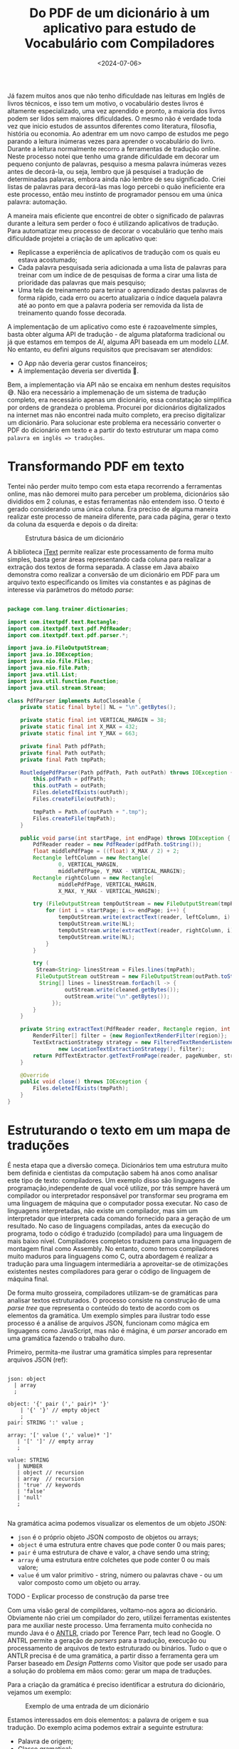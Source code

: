 #+TITLE: Do PDF de um dicionário à um aplicativo para estudo de Vocabulário com Compiladores
#+DATE: <2024-07-06>

Já fazem muitos anos que não tenho dificuldade nas leituras em Inglês de livros técnicos, e isso tem um motivo, o vocabulário destes livros é altamente especializado, uma vez aprendido e pronto, a maioria dos livros podem ser lidos sem maiores dificuldades. O mesmo não é verdade toda vez que inicio estudos de assuntos diferentes como literatura, filosofia, história ou economia. Ao adentrar em um novo campo de estudos me pego parando a leitura inúmeras vezes para aprender o vocabulário do livro. Durante a leitura normalmente recorro a ferramentas de tradução online. Neste processo notei que tenho uma grande dificuldade em decorar um pequeno conjunto de palavras, pesquiso a mesma palavra inúmeras vezes antes de decorá-la, ou seja, lembro que já pesquisei a tradução de determinadas palavras, embora ainda não lembre de seu significado. Criei listas de palavras para decorá-las mas logo percebi o quão ineficiente era este processo, então meu instinto de programador pensou em uma única palavra: automação.

A maneira mais eficiente que encontrei de obter o significado de palavras durante a leitura sem perder o foco é utilizando aplicativos de tradução. Para automatizar meu processo de decorar o vocabulário que tenho mais dificuldade projetei a criação de um aplicativo que:

- Replicasse a experiência de aplicativos de tradução com os quais eu estava acostumado;
- Cada palavra pesquisada seria adicionada a uma lista de palavras para treinar com um índice de de pesquisas de forma a cirar uma lista de prioridade das palavras que mais pesquiso;
- Uma tela de treinamento para terinar o aprendizado destas palavras de forma rápido, cada erro ou acerto atualizaria o índice daquela palavra até ao ponto em que a palavra poderia ser removida da lista de treinamento quando fosse decorada.

A implementação de um aplicativo como este é razoavelmente simples, basta obter alguma API de tradução - de alguma plataforma tradicional ou já que estamos em tempos de /AI/, alguma API baseada em um modelo /LLM/. No entanto, eu defini alguns requisitos que precisavam ser atendidos:

- O App não deveria gerar custos financeiros;
- A implementação deveria ser divertida 🥸.

Bem, a implementação via API não se encaixa em nenhum destes requisitos 😅. Não era necessário a implemenação de um sistema de tradução completo, era necessário apenas um dicionário, essa constatação simplifica por ordens de grandeza o problema. Procurei por dicionários digitalizados na internet mas não encontrei nada muito completo, era preciso digitalizar um dicionário. Para solucionar este problema era necessário converter o PDF do dicionário em texto e a partir do texto estruturar um mapa como ~palavra em inglês => traduções~.

* Transformando PDF em texto

Tentei não perder muito tempo com esta etapa recorrendo a ferramentas online, mas não demorei muito para perceber um problema, dicionários são divididos em 2 colunas, e estas ferramentas não entendem isso. O texto é gerado considerando uma única coluna. Era preciso de alguma maneira realizar este processo de maneira diferente, para cada página, gerar o texto da coluna da esquerda e depois o da direita:

#+DOWNLOADED: screenshot @ 2024-07-06 17:52:50
#+CAPTION: Estrutura básica de um dicionário
#+ATTR_HTML: :alt Estrutura básica de um dicionário
[[file:digitalizando-um-dicionario-com-compiladores/Transformando_PDF_em_texto/2024-07-06_17-52-50_screenshot.png]]

A biblioteca [[https://itextpdf.com/][iText]] permite realizar este processamento de forma muito simples, basta gerar áreas representando cada coluna para realizar a extração dos textos de forma separada. A classe em Java abaixo demonstra como realizar a conversão de um dicionário em PDF para um arquivo texto especificando os limites via constantes e as páginas de interesse via parâmetros do método /parse/:

#+begin_src java

  package com.lang.trainer.dictionaries;

  import com.itextpdf.text.Rectangle;
  import com.itextpdf.text.pdf.PdfReader;
  import com.itextpdf.text.pdf.parser.*;

  import java.io.FileOutputStream;
  import java.io.IOException;
  import java.nio.file.Files;
  import java.nio.file.Path;
  import java.util.List;
  import java.util.function.Function;
  import java.util.stream.Stream;

  class PdfParser implements AutoCloseable {
      private static final byte[] NL = "\n".getBytes();

      private static final int VERTICAL_MARGIN = 38;
      private static final int X_MAX = 432;
      private static final int Y_MAX = 663;

      private final Path pdfPath;
      private final Path outPath;
      private final Path tmpPath;

      RoutledgePdfParser(Path pdfPath, Path outPath) throws IOException {
          this.pdfPath = pdfPath;
          this.outPath = outPath;
          Files.deleteIfExists(outPath);
          Files.createFile(outPath);

          tmpPath = Path.of(outPath + ".tmp");
          Files.createFile(tmpPath);
      }

      public void parse(int startPage, int endPage) throws IOException {
          PdfReader reader = new PdfReader(pdfPath.toString());
          float middlePdfPage = ((float) X_MAX / 2) + 2;
          Rectangle leftColumn = new Rectangle(
                  0, VERTICAL_MARGIN,
                  middlePdfPage, Y_MAX - VERTICAL_MARGIN);
          Rectangle rightColumn = new Rectangle(
                  middlePdfPage, VERTICAL_MARGIN,
                  X_MAX, Y_MAX - VERTICAL_MARGIN);

          try (FileOutputStream tempOutStream = new FileOutputStream(tmpPath.toString())) {
              for (int i = startPage; i <= endPage; i++) {
                  tempOutStream.write(extractText(reader, leftColumn, i).getBytes());
                  tempOutStream.write(NL);
                  tempOutStream.write(extractText(reader, rightColumn, i).getBytes());
                  tempOutStream.write(NL);
              }
          }

          try (
  		   Stream<String> linesStream = Files.lines(tmpPath);
  		   FileOutputStream outStream = new FileOutputStream(outPath.toString())) {
  			String[] lines = linesStream.forEach(l -> {
  					outStream.write(cleaned.getBytes());
  					outStream.write("\n".getBytes());
  				});
          }
      }

      private String extractText(PdfReader reader, Rectangle region, int pageNumber) throws IOException {
          RenderFilter[] filter = {new RegionTextRenderFilter(region)};
          TextExtractionStrategy strategy = new FilteredTextRenderListener(
                  new LocationTextExtractionStrategy(), filter);
          return PdfTextExtractor.getTextFromPage(reader, pageNumber, strategy);
      }

      @Override
      public void close() throws IOException {
          Files.deleteIfExists(tmpPath);
      }
  }

#+end_src

* Estruturando o texto em um mapa de traduções

É nesta etapa que a diversão começa. Dicionários tem uma estrutura muito bem definida e cientistas da computação sabem há anos como analisar este tipo de texto: compiladores. Um exemplo disso são linguagens de programação,independente de qual você utilize, por trás sempre haverá um compilador ou interpretador responsável por transformar seu programa em uma linguagem de máquina que o computador possa executar. No caso de linguagens interpretadas, não existe um compilador, mas sim um interpretador que interpreta cada comando fornecido para a geração de um resultado. No caso de linguagens compiladas, antes da execução do programa, todo o código é traduzido (compilado) para uma linguagem de mais baixo nível. Compiladores completos traduzem para uma linguagem de montagem final como Assembly. No entanto, como temos compiladores muito maduros para linguagens como C, outra abordagem é realizar a tradução para uma linguagem intermediária a aproveitar-se de otimizações existentes nestes compiladores para gerar o código de linguagem de máquina final.

De forma muito grosseira, compiladores utilizam-se de gramáticas para analisar textos estruturados. O processo consiste na construção de uma /parse tree/ que representa o conteúdo do texto de acordo com os elementos da gramática. Um exemplo simples para ilustrar todo esse processo é a análise de arquivos JSON, funcionam como mágica em linguagens como JavaScript, mas não é mágina, é um /parser/ ancorado em uma gramática fazendo o trabalho duro.

Primeiro, permita-me ilustrar uma gramática simples para representar arquivos JSON (ref):

#+begin_src antlr

  json: object
  	| array
  	;

  object: '{' pair (',' pair)* '}'
  	  | '{' '}' // empty object
  	  ;
  pair: STRING ':' value ;

  array: '[' value (',' value)* ']'
  	 | '[' ']' // empty array
  	 ;

  value: STRING
  	 | NUMBER
  	 | object // recursion
  	 | array  // recursion
  	 | 'true' // keywords
  	 | 'false'
  	 | 'null'
  	 ;
     
#+end_src

Na gramática acima podemos visualizar os elementos de um objeto JSON:

- =json= é o próprio objeto JSON composto de objetos ou arrays;
- =object= é uma estrutura entre chaves que pode conter 0 ou mais pares;
- =pair= é uma estrutura de chave e valor, a chave sendo uma string;
- =array= é uma estrutura entre colchetes que pode conter 0 ou mais valore;
- =value= é um valor primitivo - string, número ou palavras chave - ou um valor composto como um objeto ou array.

TODO - Explicar processo de construção da parse tree

Com uma visão geral de compildares, voltamo-nos agora ao dicionário. Obviamente não criei um compilador do zero, utilizei ferramentas existentes para me auxiliar neste processo. Uma ferramenta muito conhecida no mundo Java é o [[https://www.antlr.org/][ANTLR]], criado por Terence Parr, tech lead no Google. O ANTRL permite a geração de /parsers/ para a tradução, execução ou processamento de arquivos de texto estruturado ou binários. Tudo o que o ANTLR precisa é de uma gramática, a partir disso a ferramenta gera um Parser baseado em /Design Patterns/ como Visitor que pode ser usado para a solução do problema em mãos como: gerar um mapa de traduções.

Para a criação da gramática é preciso identificar a estrutura do dicionário, vejamos um exemplo:
#+DOWNLOADED: screenshot @ 2024-07-06 19:57:57
#+CAPTION: Exemplo de uma entrada de um dicionário
#+ATTR_HTML: :alt Exemplo de uma entrada de um dicionário
[[file:digitalizando-um-dicionario-com-compiladores/Estruturando_o_texto_em_um_mapa_de_traduções/2024-07-06_19-57-57_screenshot.png]]

Estamos interessados em dois elementos: a palavra de origem e sua tradução. Do exemplo acima podemos extrair a seguinte estrutura:

- Palavra de origem;
- Classe gramatical;
- Contexto;
- Tradução;
- Sexo;
- =;= seguido de exemplos.

Por sorte, tudo o que não nos interessa para a resolução do problema é demarcado com um =;= facilitando a definição da gramática. A partir dessa estrutura podemos definir uma gramática inicial na linguagem utilizada pelo ANTLR:

#+begin_src antlr
  
  grammar EnPtDictionary;

  compilationUnit: (entry '\n'?)* EOF ;

  entry: enWord context? grammaticalClass ptWord examples ;

  context: '(' .*? ')' ;

  grammaticalClass: 'adj' 'adv'?
                  | 'adj' 'pp'?
                  | 'adv'
                  | 'npr' 'adj'?
                  | 'n' 'adj'?
                  | 'pp' 'adj'?
                  | 'prep'
                  | 'vr'
                  | 'vt' ('/' 'vi')?
                  | 'vt' (',' 'vi')?
                  | 'vt' ('/' 'vr')?
                  | 'vt' (',' 'vr')?
                  | 'vi'
                  ;

  enWord: word ;
  ptWord: word SEX? ;
  word: WORD | '\n' ;

  examples: ';' .*? '.' '\n'
          | '.' '\n'
          ;

  NUMBER: DIGIT+ ;
  fragment DIGIT: '0'..'9' ;

  SEX: 'm' (',' 'f')? | 'f' ;
  COMMA: ',' ;
  WORD: [a-zA-Z]+ ;

  WS: [ \t\r]+ -> skip ;

#+end_src

Elementos como sexo e contexto não aparecem em todas as entradas do dicionário, por isso são definidos como opcionais utilizando o caractere =?=. Para detalhes da liguagem de definição da gramática, consulte a [[https://github.com/antlr/antlr4/blob/master/doc/grammars.md][documentação]].

Com mais um exemplo podemos perceber que temos uma lista de traduções:
#+DOWNLOADED: screenshot @ 2024-07-06 20:25:20
#+CAPTION: Exemplo de uma entrada de um dicionário com múltiplas traduções
#+ATTR_HTML: :alt Exemplo de uma entrada de um dicionário com múltiplas traduções
[[file:digitalizando-um-dicionario-com-compiladores/Estruturando_o_texto_em_um_mapa_de_traduções/2024-07-06_20-25-20_screenshot.png]]

Podemos atender esse requisito com algumas modificações na gramática:
#+begin_src antlr

  entry: enWord context? grammaticalClass ptWord+ examples ;
  word: WORD | COMMA | '\n' ;
  COMMA: ',' ;
    
#+end_src

Após algumas iterações você terá a gramática atendendo suas necessidadesApós algumas iterações você terá a gramática atendendo suas necessidades. Detalhes sangrentos como o tratamento de caracteres especiais foram mantidos de fora dos exemplos para facilitar o entendimento. TODO talvez subir no GitHub e referenciar aqui.

Com a gramática pronta podemos gerar o /parser/:

#+begin_src shell
  java -cp "/tools/antlr-4.13.1-complete.jar:$CLASSPATH" org.antlr.v4.Tool -visitor -o ../src/main/java/antlr -package antlr EnPtGrammar
#+end_src

- =-cp= adiciona o ANTLR ao classath;
- =-visitor= instrui o comando para gerar o /parser/ com o /Design Pattern Visitor/;
- =-o= especifica o diretório de saída para as classes geradas;
- =-package= especifica que todas as classes geradas devem conter a declaração =package antlr;=.

Após a execução do comando, você terá a seguinte estrutura:
#+DOWNLOADED: screenshot @ 2024-07-06 20:51:19
#+CAPTION: Estrutura do projeto após a compilação da gramática
#+ATTR_HTML: :alt Estrutura do projeto após a compilação da gramática
[[file:digitalizando-um-dicionario-com-compiladores/Estruturando_o_texto_em_um_mapa_de_traduções/2024-07-06_20-51-19_screenshot.png]]

De todos estes arquivos, o que nos interessa é a classe Java =EnPtDicionaryBaseVisitor=, é uma implementação padrão do /parser/. Para cada elemento da gramática temos um método na forma =visitElement(var cx)= que podemos sobreescrever:

#+begin_src java
  class EnPtDictionary extends EnPtDictionaryBaseVisitor<Void> {
      @Override
      public Void visitEntry(EnPtDictionaryParser.EntryContext ctx) {
          String enWord = ctx.enWord().getText();
          List<String> ptWords = ctx.ptWord().stream()
  			.map(RuleContext::getText)
  			.toList();
          return super.visitEntry(ctx);
      }
  }
#+end_src

E pronto, agora para cada entrada do dicionário, temos acesso a palavra de origem e a lista de traduções, podemos realizar qualquer processamento necessário não tratado na gramática e então colocar em um mapa. A partir deste mapa um arquivo JSON pode ser criado para servir como base de dados do aplicativo que pode rodar completamente offline.

Esse é apenas um exemplo de problema que pode ser resolvido com tecnologias oriundas dos estudos de compildores. Basta utilizar a criatividade.

Isso é tudo pessoal 🐰🥕!
